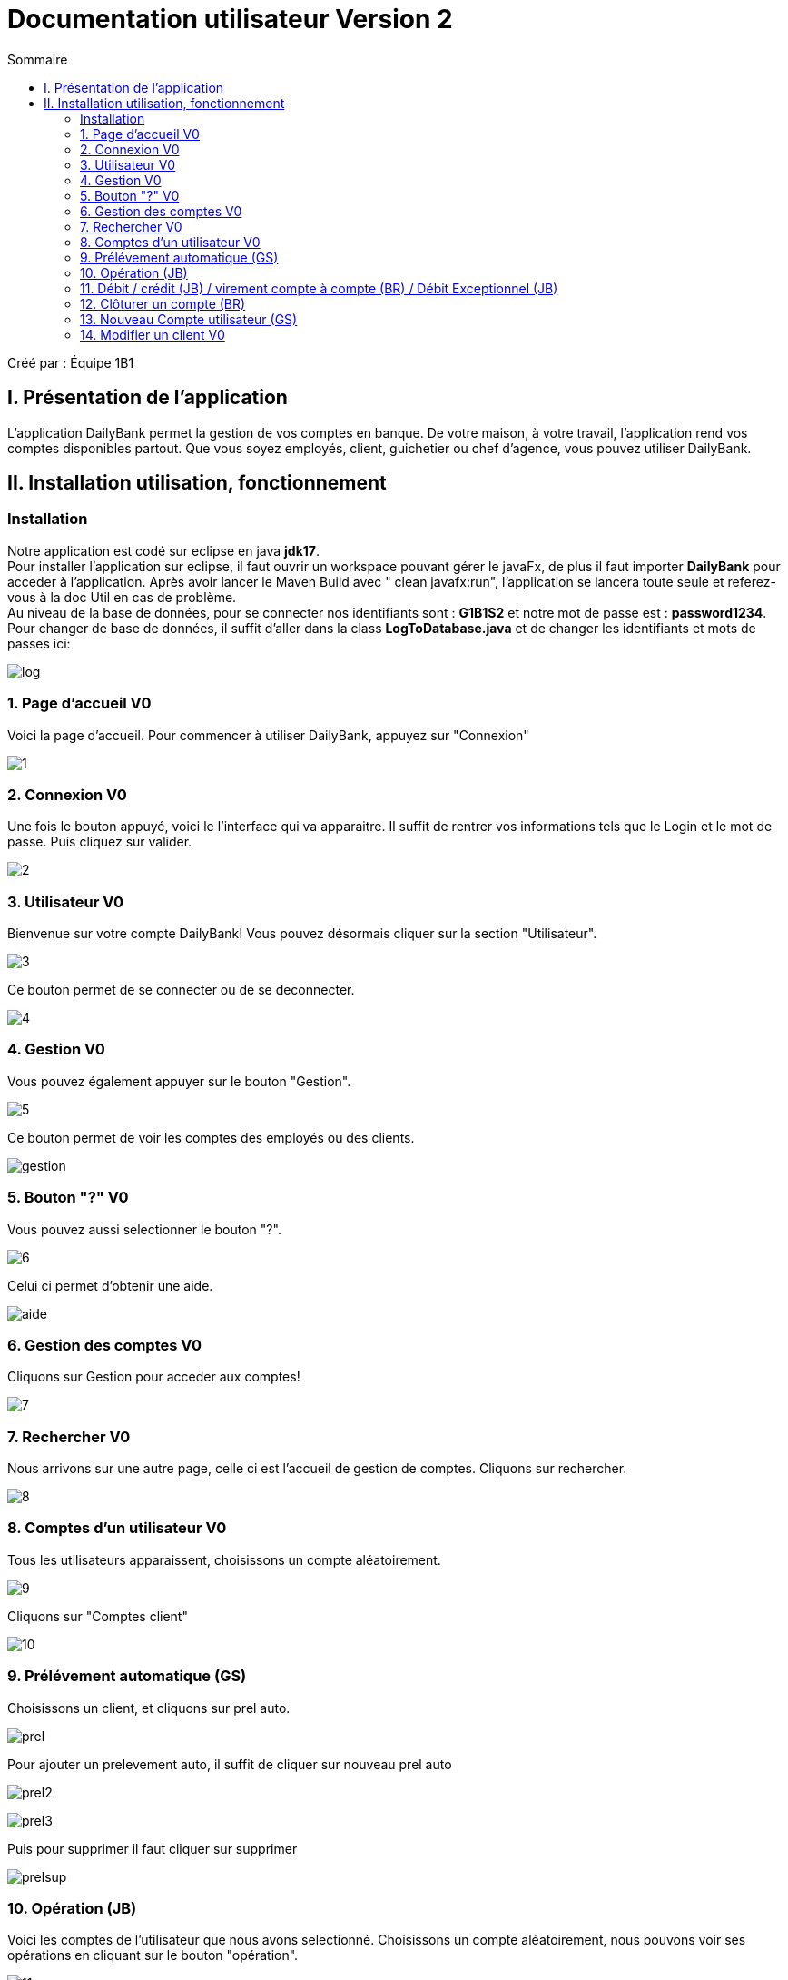 = Documentation utilisateur Version 2
:toc:
:toc-title: Sommaire

Créé par : Équipe 1B1

== I. Présentation de l'application
[.text-justify]
L'application DailyBank permet la gestion de vos comptes en banque. De votre maison, à votre travail, l'application rend vos comptes disponibles partout. Que vous soyez employés, client, guichetier ou chef d'agence, vous pouvez utiliser DailyBank.



== II. Installation utilisation, fonctionnement
=== Installation 

Notre application est codé sur eclipse en java *jdk17*. +
Pour installer l'application sur eclipse, il faut ouvrir un workspace pouvant gérer le javaFx, de plus il faut importer *DailyBank* pour acceder à l'application. Après avoir lancer le Maven Build avec " clean javafx:run", l'application se lancera toute seule et referez-vous à la doc Util en cas de problème. +
Au niveau de la base de données, pour se connecter nos identifiants sont : *G1B1S2* et notre mot de passe est : *password1234*. +
Pour changer de base de données, il suffit d'aller dans la class *LogToDatabase.java* et de changer les identifiants et mots de passes ici: 

image:Image Doc Tech/log.PNG[]

=== 1. Page d'accueil V0
Voici la page d'accueil. Pour commencer à utiliser DailyBank, appuyez sur "Connexion"

image:Image Doc Util/1.jpg[]

=== 2. Connexion V0
Une fois le bouton appuyé, voici le l'interface qui va apparaitre. Il suffit de rentrer vos informations tels que le Login et le mot de passe. Puis cliquez sur valider.

image:Image Doc Util/2.jpg[]

=== 3. Utilisateur V0
Bienvenue sur votre compte DailyBank!
Vous pouvez désormais cliquer sur la section "Utilisateur".

image:Image Doc Util/3.jpg[]

Ce bouton permet de se connecter ou de se deconnecter.

image:Image Doc Util/4.jpg[]

=== 4. Gestion V0
Vous pouvez également appuyer sur le bouton "Gestion".

image:Image Doc Util/5.jpg[]

Ce bouton permet de voir les comptes des employés ou des clients.

image:Image Doc Util/gestion.PNG[]

=== 5. Bouton "?" V0
Vous pouvez aussi selectionner le bouton "?".

image:Image Doc Util/6.jpg[]

Celui ci permet d'obtenir une aide.

image:Image Doc Util/aide.PNG[]

=== 6. Gestion des comptes V0
Cliquons sur Gestion pour acceder aux comptes!

image:Image Doc Util/7.jpg[]

=== 7. Rechercher V0
Nous arrivons sur une autre page, celle ci est l'accueil de gestion de comptes. Cliquons sur rechercher.

image:Image Doc Util/8.jpg[]

=== 8. Comptes d'un utilisateur V0
Tous les utilisateurs apparaissent, choisissons un compte aléatoirement.

image:Image Doc Util/9.jpg[]

Cliquons sur "Comptes client"

image:Image Doc Util/10.jpg[]

=== 9. Prélévement automatique (GS)

Choisissons un client, et cliquons sur prel auto.

image:Image Doc Util/prel.PNG[]

Pour ajouter un prelevement auto, il suffit de cliquer sur nouveau prel auto

image:Image Doc Util/prel2.PNG[]

image:Image Doc Util/prel3.PNG[]

Puis pour supprimer il faut cliquer sur supprimer

image:Image Doc Util/prelsup.PNG[]

=== 10. Opération (JB)

Voici les comptes de l'utilisateur que nous avons selectionné. Choisissons un compte aléatoirement, nous pouvons voir ses opérations en cliquant sur le bouton "opération".

image:Image Doc Util/11.jpg[]

image:Image Doc Util/12.jpg[]

=== 11. Débit / crédit (JB) / virement compte à compte (BR) / Débit Exceptionnel (JB)
Nous pouvons maintenant faire un crédit ou un débit, essayons avec un débit.

image:Image Doc Util/operation.PNG[]

image:Image Doc Util/13.jpg[]

Maintenant Débit Exceptionnel, uniquement disponible pour le chef d'agence

image:Image Doc Util/debitex1.jpg[]

Noyus voyons que le découvert autorisé du compte est de 400, or nous allons prelever plus que le découvert autorisé

image:Image Doc Util/debitex2.jpg[]

nous voyons que le solde est inférieur au découvert autorisé

image:Image Doc Util/debitex3.jpg[]


=== 12. Clôturer un compte (BR)
En cliquant sur le bouton "clôturer un compte", un pop-up apparaitra pour s'assurer de votre décision de clôturer le compte.

image:Image Doc Util/14.jpg[]


image:Image Doc Util/cloturer.PNG[]

=== 13. Nouveau Compte utilisateur (GS)
Voici comment ouvrir un nouveau compte à un utilisateur.

image:Image Doc Util/15.jpg[]

image:Image Doc Util/16.jpg[]

=== 14. Modifier un client V0
Pour finir, vous avez la possibilité de modifier un client dans la partie gestion client.

image:Image Doc Util/17.jpg[]

image:Image Doc Util/18.jpg[]
